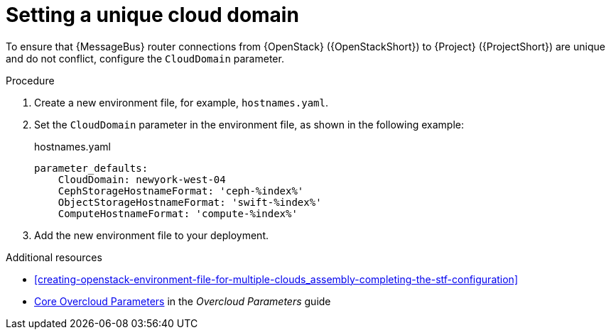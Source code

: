 [id="setting-a-unique-cloud-domain_{context}"]
= Setting a unique cloud domain

[role="_abstract"]
To ensure that {MessageBus} router connections from {OpenStack} ({OpenStackShort}) to {Project} ({ProjectShort}) are unique and do not conflict, configure the `CloudDomain` parameter.

.Procedure

. Create a new environment file, for example, `hostnames.yaml`.

. Set the `CloudDomain` parameter in the environment file, as shown in the following example:
+
.hostnames.yaml
[source,yaml,options="nowrap"]
----
parameter_defaults:
    CloudDomain: newyork-west-04
    CephStorageHostnameFormat: 'ceph-%index%'
    ObjectStorageHostnameFormat: 'swift-%index%'
    ComputeHostnameFormat: 'compute-%index%'
----
. Add the new environment file to your deployment.

.Additional resources

* xref:creating-openstack-environment-file-for-multiple-clouds_assembly-completing-the-stf-configuration[]
* https://access.redhat.com/documentation/en-us/red_hat_openstack_platform/{vernum}/html-single/overcloud_parameters/index#ref_core-overcloud-parameters_overcloud_parameters[Core Overcloud Parameters] in the _Overcloud Parameters_ guide
